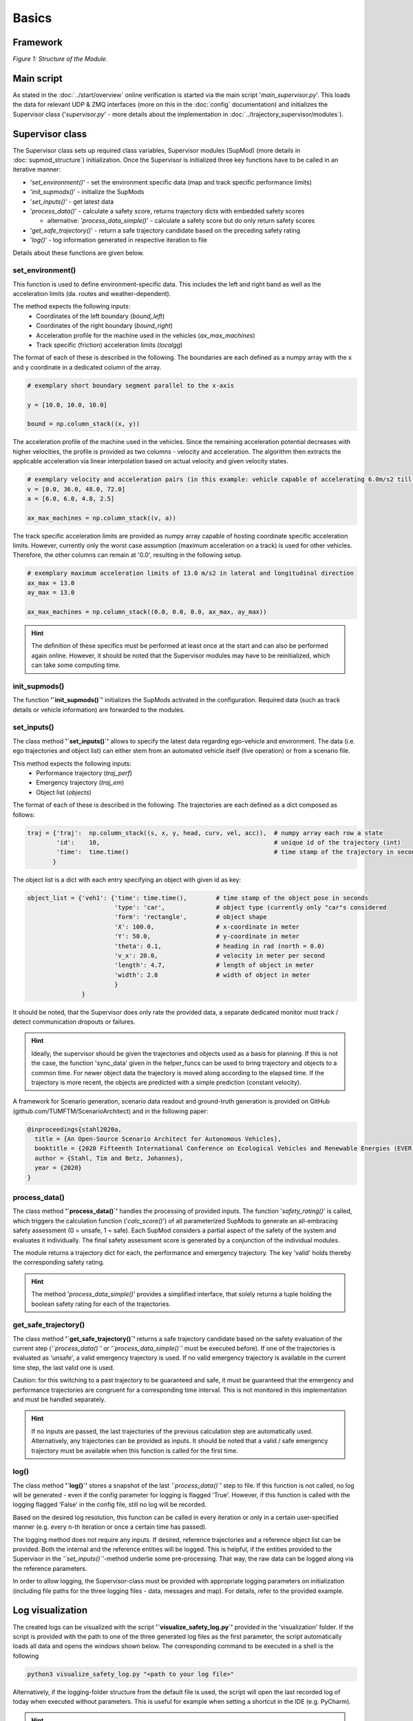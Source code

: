 ======
Basics
======

Framework
=========
.. image:: ../figures/mod_structure.png
  :width: 800
  :alt: Picture Module Structure

*Figure 1: Structure of the Module.*

Main script
===========
As stated in the :doc:`../start/overview` online verification is started via the main script
'`main_supervisor.py`'. This loads the data for relevant UDP & ZMQ interfaces (more on this in the :doc:`config`
documentation) and initializes the Supervisor class ('`supervisor.py`' - more details about the implementation in
:doc:`../trajectory_supervisor/modules`).

Supervisor class
================
The Supervisor class sets up required class variables, Supervisor modules (SupMod) (more details in
:doc:`supmod_structure`) initialization. Once the Supervisor is initialized three key
functions have to be called in an iterative manner:

- '`set_environment()`' - set the environment specific data (map and track specific performance limits)
- '`init_supmods()`' - initialize the SupMods
- '`set_inputs()`' - get latest data
- '`process_data()`' - calculate a safety score, returns trajectory dicts with embedded safety scores

  - alternative: '`process_data_simple()`' - calculate a safety score but do only return safety scores

- '`get_safe_trajectory()`' - return a safe trajectory candidate based on the preceding safety rating
- '`log()`' - log information generated in respective iteration to file

Details about these functions are given below.

set_environment()
-----------------
This function is used to define environment-specific data. This includes the left and right band as well as the
acceleration limits (da. routes and weather-dependent).

The method expects the following inputs:
    - Coordinates of the left boundary (`bound_left`)
    - Coordinates of the right boundary (`bound_right`)
    - Acceleration profile for the machine used in the vehicles (`ax_max_machines`)
    - Track specific (friction) acceleration limits (`localgg`)

The format of each of these is described in the following. The boundaries are each defined as a numpy array with the
x and y coordinate in a dedicated column of the array.

.. code-block:: python

    # exemplary short boundary segment parallel to the x-axis

    y = [10.0, 10.0, 10.0]

    bound = np.column_stack((x, y))

The acceleration profile of the machine used in the vehicles. Since the remaining acceleration potential decreases with
higher velocities, the profile is provided as two columns - velocity and acceleration. The algorithm then extracts the
applicable acceleration via linear interpolation based on actual velocity and given velocity states.

.. code-block:: python

    # exemplary velocity and acceleration pairs (in this example: vehicle capable of accelerating 6.0m/s2 till 36.0m/s)
    v = [0.0, 36.0, 48.0, 72.0]
    a = [6.0, 6.0, 4.8, 2.5]

    ax_max_machines = np.column_stack((v, a))


The track specific acceleration limits are provided as numpy array capable of hosting coordinate specific acceleration
limits. However, currently only the worst case assumption (maximum acceleration on a track) is used for other vehicles.
Therefore, the other columns can remain at '0.0', resulting in the following setup.

.. code-block:: python

    # exemplary maximum acceleration limits of 13.0 m/s2 in lateral and longitudinal direction
    ax_max = 13.0
    ay_max = 13.0

    ax_max_machines = np.column_stack((0.0, 0.0, 0.0, ax_max, ay_max))


.. hint:: The definition of these specifics must be performed at least once at the start and can also be performed again
    online. However, it should be noted that the Supervisor modules may have to be reinitialized, which can take some
    computing time.


init_supmods()
--------------
The function **'`init_supmods()`'** initializes the SupMods activated in the configuration. Required data (such as
track details or vehicle information) are forwarded to the modules.

set_inputs()
------------
The class method **'`set_inputs()`'** allows to specify the latest data regarding ego-vehicle and environment. The data
(i.e. ego trajectories and object list) can either stem from an automated vehicle itself (live operation) or from a
scenario file.

This method expects the following inputs:
    - Performance trajectory (`traj_perf`)
    - Emergency trajectory (`traj_em`)
    - Object list (`objects`)

The format of each of these is described in the following. The trajectories are each defined as a dict composed as
follows:

.. code-block:: python

    traj = {'traj':  np.column_stack((s, x, y, head, curv, vel, acc)),  # numpy array each row a state
            'id':    10,                                                # unique id of the trajectory (int)
            'time':  time.time()                                        # time stamp of the trajectory in seconds
           }

The object list is a dict with each entry specifying an object with given id as key:

.. code-block:: python

    object_list = {'veh1': {'time': time.time(),        # time stamp of the object pose in seconds
                            'type': 'car',              # object type (currently only "car"s considered
                            'form': 'rectangle',        # object shape
                            'X': 100.0,                 # x-coordinate in meter
                            'Y': 50.0,                  # y-coordinate in meter
                            'theta': 0.1,               # heading in rad (north = 0.0)
                            'v_x': 20.0,                # velocity in meter per second
                            'length': 4.7,              # length of object in meter
                            'width': 2.8                # width of object in meter
                            }
                   }

It should be noted, that the Supervisor does only rate the provided data, a separate dedicated monitor must track /
detect communication dropouts or failures.

.. hint:: Ideally, the supervisor should be given the trajectories and objects used as a basis for planning. If this is
    not the case, the function 'sync_data' given in the helper_funcs can be used to bring trajectory and objects to a
    common time. For newer object data the trajectory is moved along according to the elapsed time. If the trajectory is
    more recent, the objects are predicted with a simple prediction (constant velocity).

A framework for Scenario generation, scenario data readout and ground-truth generation is provided on
GitHub (github.com/TUMFTM/ScenarioArchitect) and in the following paper:

.. code-block:: latex

   @inproceedings{stahl2020a,
     title = {An Open-Source Scenario Architect for Autonomous Vehicles},
     booktitle = {2020 Fifteenth International Conference on Ecological Vehicles and Renewable Energies (EVER)},
     author = {Stahl, Tim and Betz, Johannes},
     year = {2020}
   }


process_data()
--------------
The class method **'`process_data()`'** handles the processing of provided inputs. The function '`safety_rating()`' is
called, which triggers the calculation function ('`calc_score()`') of all parameterized SupMods to generate an
all-embracing safety assessment (0 = unsafe, 1 = safe). Each SupMod considers a partial aspect of the safety of the
system and evaluates it individually. The final safety assessment score is generated by a conjunction of the individual
modules.

The module returns a trajectory dict for each, the performance and emergency trajectory. The key 'valid' holds thereby
the corresponding safety rating.

.. hint:: The method '`process_data_simple()`' provides a simplified interface, that solely returns a tuple holding
    the boolean safety rating for each of the trajectories.


get_safe_trajectory()
---------------------
The class method **'`get_safe_trajectory()`'** returns a safe trajectory candidate based on the safety evaluation of the
current step (*'`process_data()`'* or *'`process_data_simple()`'* must be executed before). If one of the trajectories
is evaluated as 'unsafe', a valid emergency trajectory is used. If no valid emergency trajectory is available in the
current time step, the last valid one is used.

Caution: for this switching to a past trajectory to be guaranteed and safe, it must be guaranteed that the emergency and
performance trajectories are congruent for a corresponding time interval. This is not monitored in this implementation
and must be handled separately.

.. hint:: If no inputs are passed, the last trajectories of the previous calculation step are automatically used.
    Alternatively, any trajectories can be provided as inputs. It should be noted that a valid / safe emergency
    trajectory must be available when this function is called for the first time.


log()
-----
The class method **'`log()`'** stores a snapshot of the last *'`process_data()`'* step to file. If this
function is not called, no log will be generated - even if the config parameter for logging is flagged 'True'. However,
if this function is called with the logging flagged 'False' in the config file, still no log will be recorded.

Based on the desired log resolution, this function can be called in every iteration or only in a certain user-specified
manner (e.g. every n-th iteration or once a certain time has passed).

The logging method does not require any inputs. If desired, reference trajectories and a reference object list can be
provided. Both the internal and the reference entities will be logged. This is helpful, if the entities provided to the
Supervisor in the *'`set_inputs()`'*-method underlie some pre-processing. That way, the raw data can be logged along via
the reference parameters.

In order to allow logging, the Supervisor-class must be provided with appropriate logging parameters on initialization
(including file paths for the three logging files - data, messages and map). For details, refer to the provided example.


Log visualization
=================
The created logs can be visualized with the script **'`visualize_safety_log.py`'** provided in the 'visualization'
folder. If the script is provided with the path to one of the three generated log files as the first parameter, the
script automatically loads all data and opens the windows shown below. The corresponding command to be executed in a
shell is the following

.. code-block:: bash

    python3 visualize_safety_log.py "<path to your log file>"

Alternatively, if the logging-folder structure from the default file is used, the script will open the last recorded log
of today when executed without parameters. This is useful for example when setting a shortcut in the IDE (e.g. PyCharm).

.. hint:: On windows, a batch script can be used to facilitate log handling. If a batch script is created that opens the
    first parameter with the log viewer script, a log with the associated '*.bat' file can facilitate the visualization
    of logs. To do this, simply drag and drop any log file onto the script.

    An example template for a '*.bat' file is listed below. The paths for the Python executable and the visualization
    script must be adjusted accordingly.

    .. code-block:: batch

       @ECHO OFF
       SET "log_path=%*"
       ECHO %log_path:\=/%
       "C:\Users\<user>\AppData\Local\Programs\Python\Python37\python.exe" C:\Users\path\to\your\repo\visualization\src\visualize_safety_log.py %log_path:\=/%
       pause

    A similar implementation is also possible for Linux systems.


.. image:: ../figures/log_visualization.png
  :width: 800
  :alt: Picture log visualization windows

*Figure 2: Log visualization windows.*

If the log file was successfully loaded, the following windows will open (partially shown in *Figure 2*):

- Safety Log Visualization
- Acceleration Analysis
- Calculation Times
- Safety Parameter Inspector (not shown in *Figure 2*)

The individual windows are briefly explained in the following subsections.

Safety Log Visualization
------------------------

The **Safety Log Visualization** window (Figure 2, right) is the main window. The toggles in the upper left corner
"perf", "emerg" can be used to select which of the two trajectories (performance or emergency) should be displayed in
the lower two plots. The corresponding selected evaluation metrics are also shown/hidden accordingly. In the upper plot
strip, an overview of the entire log file is given. The three lines show the security evaluation (from top to bottom:
overall, dynamic, static). The crosses show individually occurred events. The following color coding must be observed:

- green (at the bottom): a new safety assessment has been recorded
- Blue (2nd from the bottom): an "info" message has been recorded.
- Yellow (3rd from the bottom): a "warning" message was recorded
- Red (4th from the bottom). a "Critical Warning" / "Error" has been recorded.

The corresponding message can be displayed when hovering the mouse cursor over it (shown here for an info message).

By hovering the mouse pointer over the upper plot, the corresponding time is also loaded and displayed in all other plot
windows and the other plots in the corresponding window. Thus, the vehicles are displayed at the corresponding position
with all evaluation metrics and trajectories.

The second plot from the top Shows the details of the trajectories of the currently selected time step. The slightly
weaker / more transparent color is the trajectory that is currently not selected (in this case "emerg").

The bottom plot shows the scenario with the boundaries and all vehicles. The currently selected section can also be
opened in a separate window using the "Open Plot" button at the bottom right (e.g. useful for publications).

Occurring safety issues are highlighted in one of the plots (e.g. overlap with reachable set).


Acceleration Analysis
----------------------

In the **Acceleration Analysis** window (*Figure 2*, bottom left), the trajectory currently displayed in the *Safety
Log Visualization* window is shown with the corresponding acceleration values of the individual trajectory points.
Points exceeding the displayed limits (blue) are highlighted in orange and are also displayed in the time overview in
the main window.

If the cursor is moved in the timeline of the main window, the points of the associated trajectory are adjusted
accordingly.


Calculation Times
------------------

In the **Calculation Times** window (*Figure 2*, top left) the total calculation time of the individual iterations is
displayed in bins. Below that, the calculation times of the individual SupMods are listed. In this way, calculation
priorities can be quickly identified.


Safety Parameter Inspector
---------------------------

In the **Safety Parameter Inspector** window, the safety scores and safety metrics of selected modules are displayed
over time. The time cursor in this window always matches the selection in the main window.


